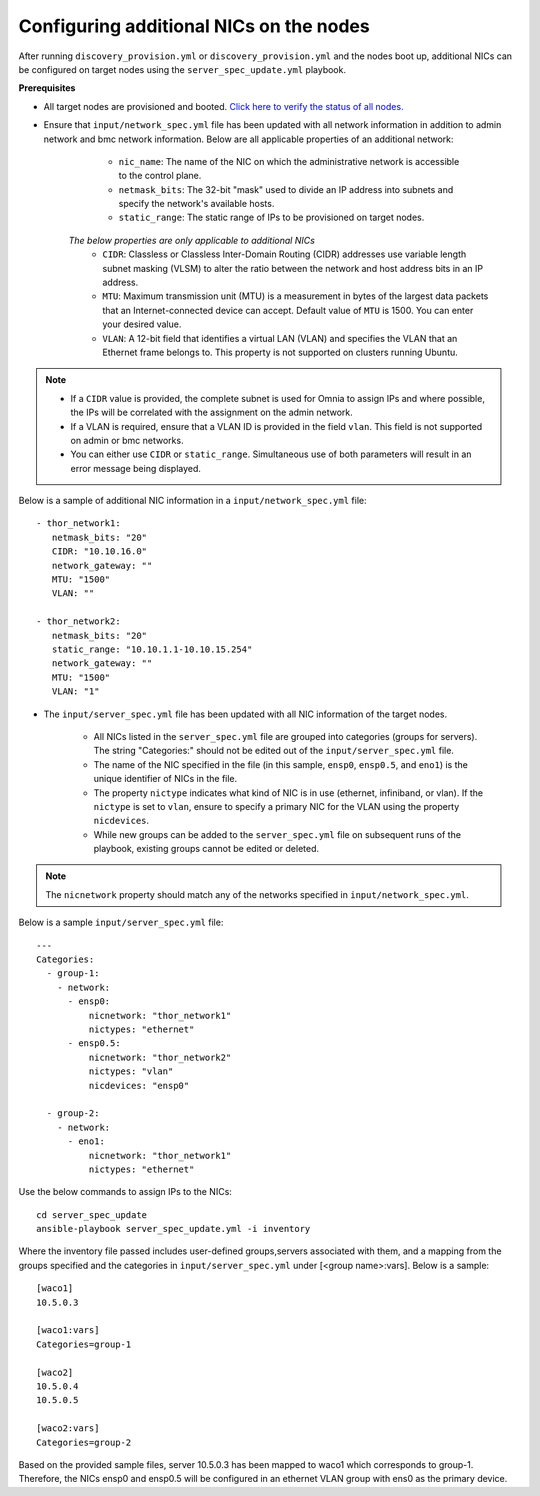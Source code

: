 Configuring additional NICs on the nodes
-------------------------------------------
After running ``discovery_provision.yml`` or ``discovery_provision.yml`` and the nodes boot up, additional NICs can be configured on target nodes using the ``server_spec_update.yml`` playbook.

**Prerequisites**

* All target nodes are provisioned and booted. `Click here to verify the status of all nodes. <ViewingDB.html>`_

* Ensure that ``input/network_spec.yml`` file has been updated with all network information in addition to admin network and bmc network information. Below are all applicable properties of an additional network:

    * ``nic_name``: The name of the NIC on which the administrative network is accessible to the control plane.
    * ``netmask_bits``: The 32-bit "mask" used to divide an IP address into subnets and specify the network's available hosts.
    * ``static_range``: The static range of IPs to be provisioned on target nodes.

   *The below properties are only applicable to additional NICs*
    * ``CIDR``: Classless or Classless Inter-Domain Routing (CIDR) addresses use variable length subnet masking (VLSM) to alter the ratio between the network and host address bits in an IP address.
    * ``MTU``: Maximum transmission unit (MTU) is a measurement in bytes of the largest data packets that an Internet-connected device can accept. Default value of ``MTU`` is 1500. You can enter your desired value.
    * ``VLAN``: A 12-bit field that identifies a virtual LAN (VLAN) and specifies the VLAN that an Ethernet frame belongs to. This property is not supported on clusters running Ubuntu.

.. note::

    * If a ``CIDR`` value is provided, the complete subnet is used for Omnia to assign IPs and where possible, the IPs will be correlated with the assignment on the admin network.
    * If a VLAN is required, ensure that a VLAN ID is provided in the field ``vlan``. This field is not supported on admin or bmc networks.
    * You can either use ``CIDR`` or ``static_range``. Simultaneous use of both parameters will result in an error message being displayed.

Below is a sample of additional NIC information in a ``input/network_spec.yml`` file: ::

           - thor_network1:
              netmask_bits: "20"
              CIDR: "10.10.16.0"
              network_gateway: ""
              MTU: "1500"
              VLAN: ""

           - thor_network2:
              netmask_bits: "20"
              static_range: "10.10.1.1-10.10.15.254"
              network_gateway: ""
              MTU: "1500"
              VLAN: "1"


* The ``input/server_spec.yml`` file has been updated with all NIC information of the target nodes.

    * All NICs listed in the ``server_spec.yml`` file are grouped into categories (groups for servers). The string "Categories:" should not be edited out of the ``input/server_spec.yml`` file.
    * The name of the NIC specified in the file (in this sample, ``ensp0``, ``ensp0.5``, and ``eno1``) is the unique identifier of NICs in the file.
    * The property ``nictype`` indicates what kind of NIC is in use (ethernet, infiniband, or vlan). If the ``nictype`` is set to ``vlan``, ensure to specify a primary NIC for the VLAN using the property ``nicdevices``.
    * While new groups can be added to the ``server_spec.yml`` file on subsequent runs of the playbook, existing groups cannot be edited or deleted.

.. note:: The ``nicnetwork`` property should match any of the networks specified in ``input/network_spec.yml``.

Below is a sample ``input/server_spec.yml`` file: ::

        ---
        Categories:
          - group-1:
            - network:
              - ensp0:
                  nicnetwork: "thor_network1"
                  nictypes: "ethernet"
              - ensp0.5:
                  nicnetwork: "thor_network2"
                  nictypes: "vlan"
                  nicdevices: "ensp0"

          - group-2:
            - network:
              - eno1:
                  nicnetwork: "thor_network1"
                  nictypes: "ethernet"


Use the below commands to assign IPs to the NICs: ::

    cd server_spec_update
    ansible-playbook server_spec_update.yml -i inventory

Where the inventory file passed includes user-defined groups,servers associated with them, and a mapping from the groups specified and the categories in ``input/server_spec.yml`` under [<group name>:vars]. Below is a sample: ::

    [waco1]
    10.5.0.3

    [waco1:vars]
    Categories=group-1

    [waco2]
    10.5.0.4
    10.5.0.5

    [waco2:vars]
    Categories=group-2

Based on the provided sample files, server 10.5.0.3 has been mapped to waco1 which corresponds to group-1. Therefore, the NICs ensp0 and ensp0.5 will be configured in an ethernet VLAN group with ens0 as the primary device.




